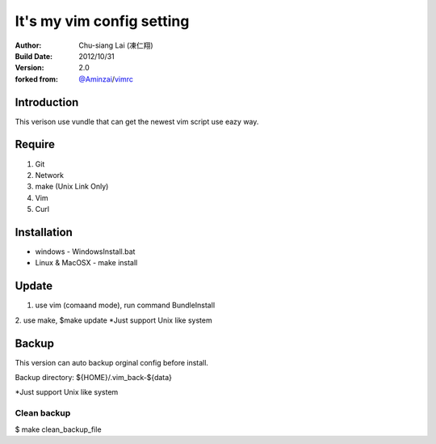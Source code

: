 ========================================
It's my vim config setting 
========================================
:Author:
    Chu-siang Lai (凍仁翔)
:Build Date:
    2012/10/31
:Version:
    2.0
:forked from:
    `@Aminzai <https://github.com/aminzai>`_/`vimrc <https://github.com/aminzai/vimrc>`_

Introduction
========================================
This verison use vundle that can get the newest vim script use eazy way.

Require
========================================
1. Git
2. Network
#. make (Unix Link Only)
#. Vim
#. Curl

Installation
========================================

- windows
  - WindowsInstall.bat
- Linux & MacOSX
  - make install

Update
========================================
1. use vim (comaand mode), run command BundleInstall
2. use make, $make update 
*Just support Unix like system

Backup
========================================
This version can auto backup orginal config before install.

Backup directory: ${HOME}/.vim_back-${data}

*Just support Unix like system

Clean backup 
----------------------------------------
$ make clean_backup_file

